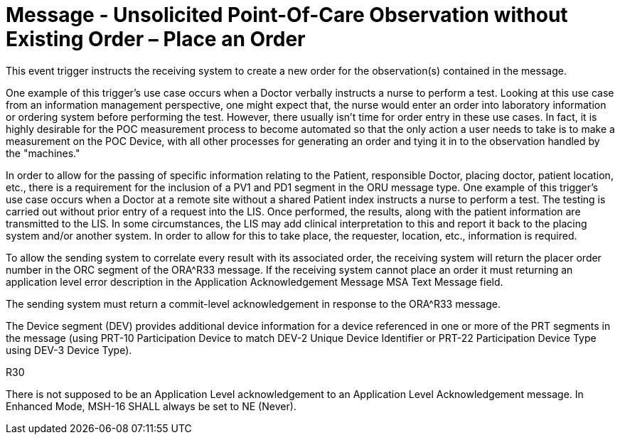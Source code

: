 = Message - Unsolicited Point-Of-Care Observation without Existing Order – Place an Order
:v291_section: "7.3.4"
:v2_section_name: "ORU – Unsolicited Point-Of-Care Observation Message without Existing Order – Place an Order (Event R30)"
:generated: "Thu, 01 Aug 2024 15:25:17 -0600"

This event trigger instructs the receiving system to create a new order for the observation(s) contained in the message.

One example of this trigger's use case occurs when a Doctor verbally instructs a nurse to perform a test. Looking at this use case from an information management perspective, one might expect that, the nurse would enter an order into laboratory information or ordering system before performing the test. However, there usually isn't time for order entry in these use cases. In fact, it is highly desirable for the POC measurement process to become automated so that the only action a user needs to take is to make a measurement on the POC Device, with all other processes for generating an order and tying it in to the observation handled by the "machines."

In order to allow for the passing of specific information relating to the Patient, responsible Doctor, placing doctor, patient location, etc., there is a requirement for the inclusion of a PV1 and PD1 segment in the ORU message type. One example of this trigger's use case occurs when a Doctor at a remote site without a shared Patient index instructs a nurse to perform a test. The testing is carried out without prior entry of a request into the LIS. Once performed, the results, along with the patient information are transmitted to the LIS. In some circumstances, the LIS may add clinical interpretation to this and report it back to the placing system and/or another system. In order to allow for this to take place, the requester, location, etc., information is required.

To allow the sending system to correlate every result with its associated order, the receiving system will return the placer order number in the ORC segment of the ORA^R33 message. If the receiving system cannot place an order it must returning an application level error description in the Application Acknowledgement Message MSA Text Message field.

The sending system must return a commit-level acknowledgement in response to the ORA^R33 message.

The Device segment (DEV) provides additional device information for a device referenced in one or more of the PRT segments in the message (using PRT-10 Participation Device to match DEV-2 Unique Device Identifier or PRT-22 Participation Device Type using DEV-3 Device Type).

[tabset]
R30







There is not supposed to be an Application Level acknowledgement to an Application Level Acknowledgement message. In Enhanced Mode, MSH-16 SHALL always be set to NE (Never).

